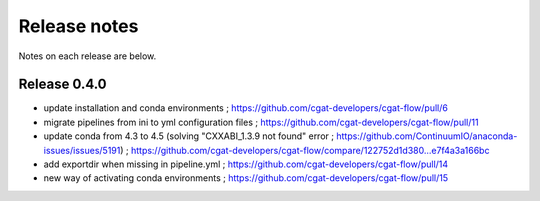 =============
Release notes
=============

Notes on each release are below.

Release 0.4.0
=============

* update installation and conda environments ; https://github.com/cgat-developers/cgat-flow/pull/6
* migrate pipelines from ini to yml configuration files ; https://github.com/cgat-developers/cgat-flow/pull/11
* update conda from 4.3 to 4.5 (solving "CXXABI_1.3.9 not found" error ; https://github.com/ContinuumIO/anaconda-issues/issues/5191) ; https://github.com/cgat-developers/cgat-flow/compare/122752d1d380...e7f4a3a166bc
* add exportdir when missing in pipeline.yml ; https://github.com/cgat-developers/cgat-flow/pull/14
* new way of activating conda environments ; https://github.com/cgat-developers/cgat-flow/pull/15

